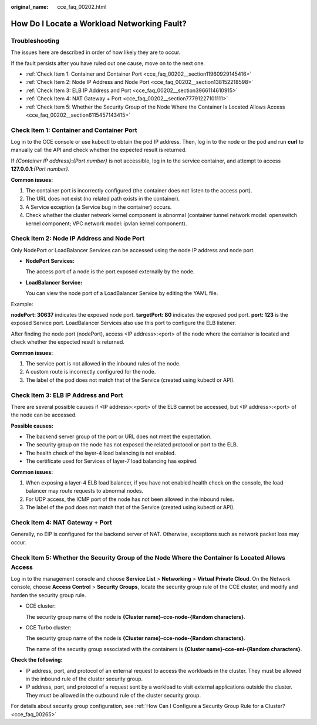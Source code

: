 :original_name: cce_faq_00202.html

.. _cce_faq_00202:

How Do I Locate a Workload Networking Fault?
============================================

Troubleshooting
---------------

The issues here are described in order of how likely they are to occur.

If the fault persists after you have ruled out one cause, move on to the next one.

-  :ref:`Check Item 1: Container and Container Port <cce_faq_00202__section11960929145416>`
-  :ref:`Check Item 2: Node IP Address and Node Port <cce_faq_00202__section138152218598>`
-  :ref:`Check Item 3: ELB IP Address and Port <cce_faq_00202__section3966114610915>`
-  :ref:`Check Item 4: NAT Gateway + Port <cce_faq_00202__section77791227101111>`
-  :ref:`Check Item 5: Whether the Security Group of the Node Where the Container Is Located Allows Access <cce_faq_00202__section6115457143415>`

.. _cce_faq_00202__section11960929145416:

Check Item 1: Container and Container Port
------------------------------------------

Log in to the CCE console or use kubectl to obtain the pod IP address. Then, log in to the node or the pod and run **curl** to manually call the API and check whether the expected result is returned.

If *{Container IP address}*\ **:**\ *{Port number}* is not accessible, log in to the service container, and attempt to access **127.0.0.1**:*{Port number}*.

**Common issues:**

#. The container port is incorrectly configured (the container does not listen to the access port).
#. The URL does not exist (no related path exists in the container).
#. A Service exception (a Service bug in the container) occurs.
#. Check whether the cluster network kernel component is abnormal (container tunnel network model: openswitch kernel component; VPC network model: ipvlan kernel component).

.. _cce_faq_00202__section138152218598:

Check Item 2: Node IP Address and Node Port
-------------------------------------------

Only NodePort or LoadBalancer Services can be accessed using the node IP address and node port.

-  **NodePort Services:**

   The access port of a node is the port exposed externally by the node.

-  **LoadBalancer Service:**

   You can view the node port of a LoadBalancer Service by editing the YAML file.

Example:

**nodePort: 30637** indicates the exposed node port. **targetPort: 80** indicates the exposed pod port. **port: 123** is the exposed Service port. LoadBalancer Services also use this port to configure the ELB listener.

|image1|

After finding the node port (nodePort), access <IP address>:<port> of the node where the container is located and check whether the expected result is returned.

**Common issues:**

#. The service port is not allowed in the inbound rules of the node.
#. A custom route is incorrectly configured for the node.
#. The label of the pod does not match that of the Service (created using kubectl or API).

.. _cce_faq_00202__section3966114610915:

Check Item 3: ELB IP Address and Port
-------------------------------------

There are several possible causes if <IP address>:<port> of the ELB cannot be accessed, but <IP address>:<port> of the node can be accessed.

**Possible causes:**

-  The backend server group of the port or URL does not meet the expectation.
-  The security group on the node has not exposed the related protocol or port to the ELB.
-  The health check of the layer-4 load balancing is not enabled.
-  The certificate used for Services of layer-7 load balancing has expired.

**Common issues:**

#. When exposing a layer-4 ELB load balancer, if you have not enabled health check on the console, the load balancer may route requests to abnormal nodes.
#. For UDP access, the ICMP port of the node has not been allowed in the inbound rules.
#. The label of the pod does not match that of the Service (created using kubectl or API).

.. _cce_faq_00202__section77791227101111:

Check Item 4: NAT Gateway + Port
--------------------------------

Generally, no EIP is configured for the backend server of NAT. Otherwise, exceptions such as network packet loss may occur.

.. _cce_faq_00202__section6115457143415:

Check Item 5: Whether the Security Group of the Node Where the Container Is Located Allows Access
-------------------------------------------------------------------------------------------------

Log in to the management console and choose **Service List** > **Networking** > **Virtual Private Cloud**. On the Network console, choose **Access Control** > **Security Groups**, locate the security group rule of the CCE cluster, and modify and harden the security group rule.

-  CCE cluster:

   The security group name of the node is **{Cluster name}-cce-node-{Random characters}**.

-  CCE Turbo cluster:

   The security group name of the node is **{Cluster name}-cce-node-{Random characters}**.

   The name of the security group associated with the containers is **{Cluster name}-cce-eni-{Random characters}**.

**Check the following:**

-  IP address, port, and protocol of an external request to access the workloads in the cluster. They must be allowed in the inbound rule of the cluster security group.
-  IP address, port, and protocol of a request sent by a workload to visit external applications outside the cluster. They must be allowed in the outbound rule of the cluster security group.

For details about security group configuration, see :ref:`How Can I Configure a Security Group Rule for a Cluster? <cce_faq_00265>`

.. |image1| image:: /_static/images/en-us_image_0000002253778449.png
